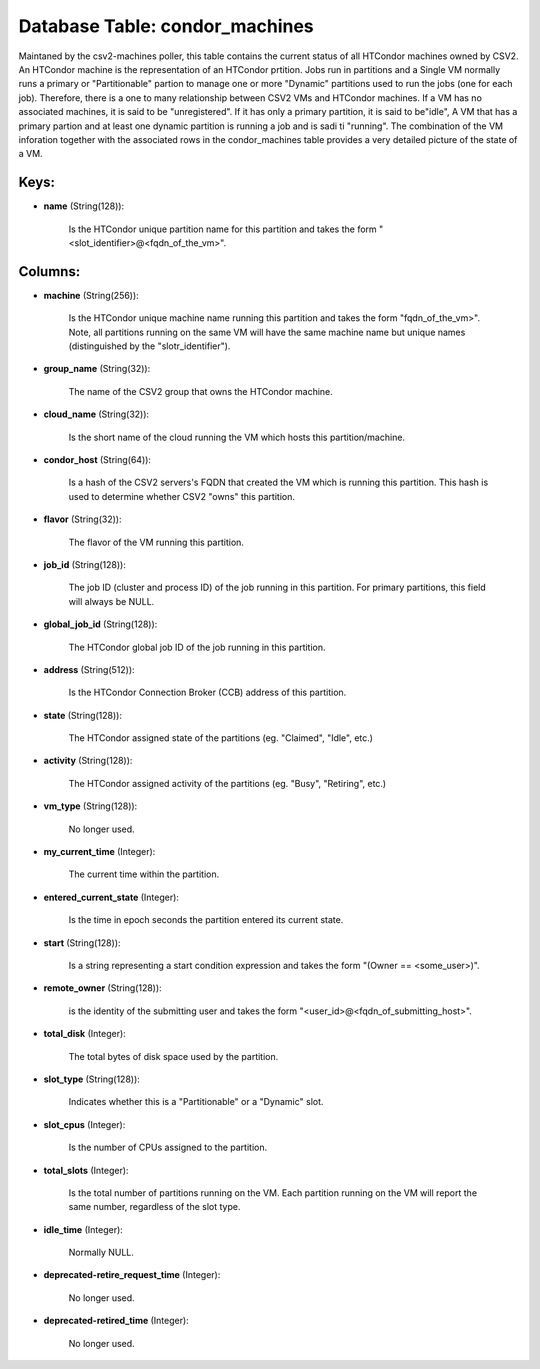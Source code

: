 .. File generated by /opt/cloudscheduler/utilities/schema_doc - DO NOT EDIT
..
.. To modify the contents of this file:
..   1. edit the template file ".../cloudscheduler/docs/schema_doc/tables/condor_machines.yaml"
..   2. run the utility ".../cloudscheduler/utilities/schema_doc"
..

Database Table: condor_machines
===============================

Maintaned by the csv2-machines poller, this table contains the current status of
all HTCondor machines owned by CSV2. An HTCondor machine is the representation
of an HTCondor prtition. Jobs run in partitions and a Single VM
normally runs a primary or "Partitionable" partion to manage one or more
"Dynamic" partitions used to run the jobs (one for each job). Therefore,
there is a one to many relationship between CSV2 VMs and HTCondor
machines. If a VM has no associated machines, it is said to
be "unregistered". If it has only a primary partition, it is said
to be"idle", A VM that has a primary partion and at least
one dynamic partition is running a job and is sadi ti "running".
The combination of the VM inforation together with the associated rows in
the condor_machines table provides a very detailed picture of the state of
a VM.


Keys:
^^^^^

* **name** (String(128)):

      Is the HTCondor unique partition name for this partition and takes the
      form "<slot_identifier>@<fqdn_of_the_vm>".


Columns:
^^^^^^^^

* **machine** (String(256)):

      Is the HTCondor unique machine name running this partition and takes the
      form "fqdn_of_the_vm>". Note, all partitions running on the same VM will have
      the same machine name but unique names (distinguished by the "slotr_identifier").

* **group_name** (String(32)):

      The name of the CSV2 group that owns the HTCondor machine.

* **cloud_name** (String(32)):

      Is the short name of the cloud running the VM which hosts
      this partition/machine.

* **condor_host** (String(64)):

      Is a hash of the CSV2 servers's FQDN that created the VM
      which is running this partition. This hash is used to determine whether
      CSV2 "owns" this partition.

* **flavor** (String(32)):

      The flavor of the VM running this partition.

* **job_id** (String(128)):

      The job ID (cluster and process ID) of the job running in
      this partition. For primary partitions, this field will always be NULL.

* **global_job_id** (String(128)):

      The HTCondor global job ID of the job running in this partition.

* **address** (String(512)):

      Is the HTCondor Connection Broker (CCB) address of this partition.

* **state** (String(128)):

      The HTCondor assigned state of the partitions (eg. "Claimed", "Idle", etc.)

* **activity** (String(128)):

      The HTCondor assigned activity of the partitions (eg. "Busy", "Retiring", etc.)

* **vm_type** (String(128)):

      No longer used.

* **my_current_time** (Integer):

      The current time within the partition.

* **entered_current_state** (Integer):

      Is the time in epoch seconds the partition entered its current state.

* **start** (String(128)):

      Is a string representing a start condition expression and takes the form
      "(Owner == <some_user>)".

* **remote_owner** (String(128)):

      is the identity of the submitting user and takes the form "<user_id>@<fqdn_of_submitting_host>".

* **total_disk** (Integer):

      The total bytes of disk space used by the partition.

* **slot_type** (String(128)):

      Indicates whether this is a "Partitionable" or a "Dynamic" slot.

* **slot_cpus** (Integer):

      Is the number of CPUs assigned to the partition.

* **total_slots** (Integer):

      Is the total number of partitions running on the VM. Each partition
      running on the VM will report the same number, regardless of the
      slot type.

* **idle_time** (Integer):

      Normally NULL.

* **deprecated-retire_request_time** (Integer):

      No longer used.

* **deprecated-retired_time** (Integer):

      No longer used.


